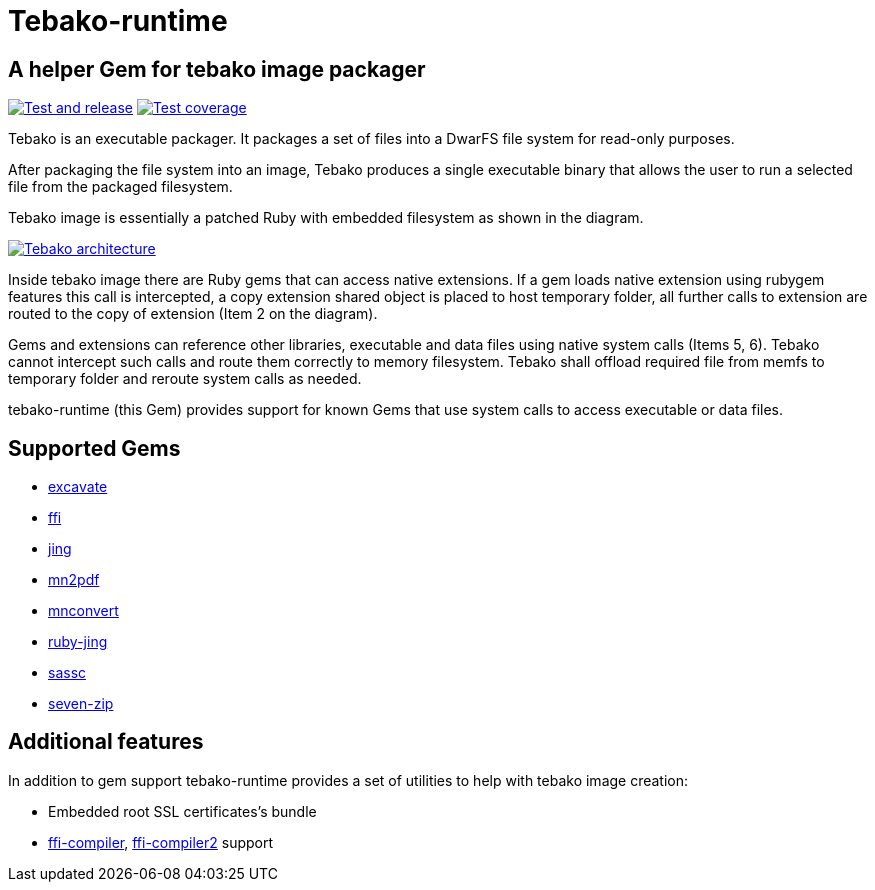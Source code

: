 = Tebako-runtime

== A helper Gem for tebako image packager

image:https://github.com/maxirmx/tebako-runtime/actions/workflows/test-and-release.yml/badge.svg["Test and release", link="https://github.com/maxirmx/tebako-runtime/actions/workflows/test-and-release.yml"]
image:https://codecov.io/gh/tamatebako/tebako-runtime/graph/badge.svg?token=CXNsUymRsM["Test coverage", link="https://codecov.io/gh/tamatebako/tebako-runtime"]

Tebako is an executable packager. It packages a set of files into a DwarFS file system for read-only purposes.

After packaging the file system into an image, Tebako produces a single executable binary that allows the user to run a selected file from the packaged filesystem.

Tebako image is essentially a patched Ruby with embedded filesystem as shown in the diagram.

image:https://user-images.githubusercontent.com/2081498/150532110-75b60f61-0dc0-4697-abe9-59133878ae8c.jpg["Tebako architecture", link="https://user-images.githubusercontent.com/2081498/150532110-75b60f61-0dc0-4697-abe9-59133878ae8c.jpg"]

Inside tebako image there are Ruby gems that can access native extensions. If a gem loads native extension using rubygem features this call is intercepted, a copy extension shared object is placed to
host temporary folder, all further calls to extension are routed to the copy of extension (Item 2 on the diagram).

Gems and extensions can reference other libraries, executable and data files using native system calls (Items 5, 6). Tebako cannot intercept such calls and route them correctly to
memory filesystem.  Tebako shall offload required file from memfs to temporary folder and reroute system calls as needed.

tebako-runtime (this Gem) provides support for known Gems that use system calls to access executable or data files.

== Supported Gems

* https://rubygems.org/gems/excavate/[excavate]
* https://rubygems.org/gems/ffi[ffi]
* https://rubygems.org/gems/jing[jing]
* https://rubygems.org/gems/mn2pdf[mn2pdf]
* https://rubygems.org/gems/mnconvert[mnconvert]
* https://rubygems.org/gems/ruby-jing[ruby-jing]
* https://rubygems.org/gems/sassc[sassc]
* https://rubygems.org/gems/seven-zip[seven-zip]

== Additional features
In addition to gem support tebako-runtime provides a set of utilities to help with tebako image creation:

* Embedded root SSL certificates's bundle
* https://rubygems.org/gems/ffi-compiler[ffi-compiler], https://rubygems.org/gems/ffi-compiler2[ffi-compiler2] support

